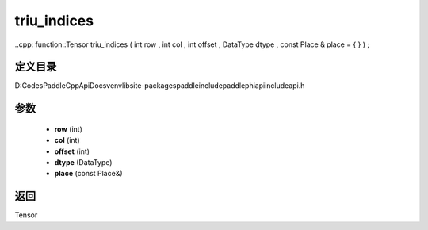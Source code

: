 .. _cn_api_paddle_experimental_triu_indices:

triu_indices
-------------------------------

..cpp: function::Tensor triu_indices ( int row , int col , int offset , DataType dtype , const Place & place = { } ) ;


定义目录
:::::::::::::::::::::
D:\Codes\PaddleCppApiDocs\venv\lib\site-packages\paddle\include\paddle\phi\api\include\api.h

参数
:::::::::::::::::::::
	- **row** (int)
	- **col** (int)
	- **offset** (int)
	- **dtype** (DataType)
	- **place** (const Place&)

返回
:::::::::::::::::::::
Tensor
